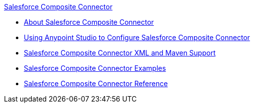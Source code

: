.xref:index.adoc[Salesforce Composite Connector]
* xref:index.adoc[About Salesforce Composite Connector]
* xref:salesforce-composite-connector-studio.adoc[Using Anypoint Studio to Configure Salesforce Composite Connector]
* xref:salesforce-composite-connector-xml-maven.adoc[Salesforce Composite Connector XML and Maven Support]
* xref:salesforce-composite-connector-examples.adoc[Salesforce Composite Connector Examples]
* xref:salesforce-composite-connector-reference.adoc[Salesforce Composite Connector Reference]
